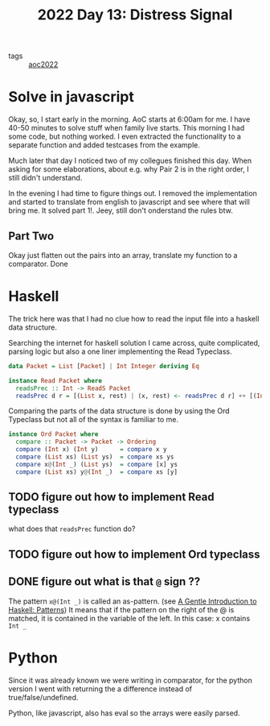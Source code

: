 #+title: 2022 Day 13: Distress Signal
#+options: toc:nil num:nil


- tags :: [[id:aec0815f-5cba-459c-8e9c-4fa09d87a446][aoc2022]]


* Solve in javascript

Okay, so, I start early in the morning. AoC starts at 6:00am for me.  I have
40-50 minutes to solve stuff when family live starts. This morning I had some
code, but nothing worked. I even extracted the functionality to a separate
function and added testcases from the example.

Much later that day I noticed two of my collegues finished this day. When asking
for some elaborations, about e.g. why Pair 2 is in the right order, I still
didn't understand.

In the evening I had time to figure things out.
I removed the implementation and started to translate from english to javascript
and see where that will bring me. It solved part 1!. Jeey, still don't
onderstand the rules btw.

** Part Two

Okay just flatten out the pairs into an array, translate my function to a comparator. Done


* Haskell

The trick here was that I had no clue how to read the input file into a haskell data structure.

Searching the internet for haskell solution I came across, quite complicated, parsing logic but also a one liner implementing the Read Typeclass.


#+begin_src haskell
data Packet = List [Packet] | Int Integer deriving Eq

instance Read Packet where
  readsPrec :: Int -> ReadS Packet
  readsPrec d r = [(List x, rest) | (x, rest) <- readsPrec d r] ++ [(Int x, rest) | (x, rest) <- readsPrec d r]
#+end_src

Comparing the parts of the data structure is done by using the Ord Typeclass but not all of the syntax is familiar to me.

#+begin_src haskell
instance Ord Packet where
  compare :: Packet -> Packet -> Ordering
  compare (Int x) (Int y)      = compare x y
  compare (List xs) (List ys)  = compare xs ys
  compare x@(Int _) (List ys)  = compare [x] ys
  compare (List xs) y@(Int _)  = compare xs [y]
#+end_src


** TODO figure out how to implement Read typeclass
what does that ~readsPrec~ function do?
** TODO figure out how to implement Ord typeclass
** DONE figure out what is that ~@~ sign ??
CLOSED: [2022-12-14 Wed 21:05]

The pattern ~x@(Int _)~ is called an as-pattern. (see [[https://www.haskell.org/tutorial/patterns.html][A Gentle Introduction to Haskell: Patterns]])
It means that if the pattern on the right of the @ is matched, it is contained in the variable of the left.
In this case: x contains ~Int _~

* Python

Since it was already known we were writing in comparator, for the python version I went with returning the a difference instead of true/false/undefined.

Python, like javascript, also has eval so the arrays were easily parsed.
